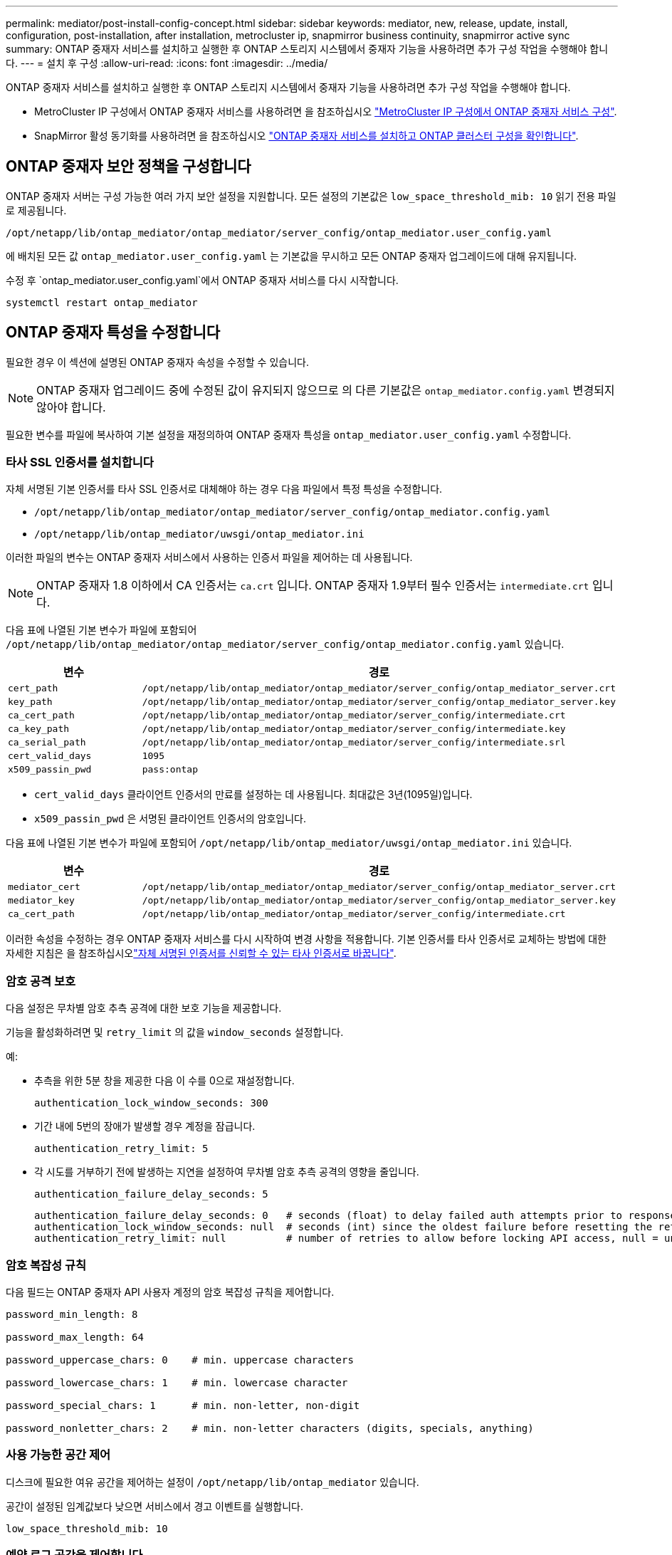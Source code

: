 ---
permalink: mediator/post-install-config-concept.html 
sidebar: sidebar 
keywords: mediator, new, release, update, install, configuration, post-installation, after installation, metrocluster ip, snapmirror business continuity, snapmirror active sync 
summary: ONTAP 중재자 서비스를 설치하고 실행한 후 ONTAP 스토리지 시스템에서 중재자 기능을 사용하려면 추가 구성 작업을 수행해야 합니다. 
---
= 설치 후 구성
:allow-uri-read: 
:icons: font
:imagesdir: ../media/


[role="lead"]
ONTAP 중재자 서비스를 설치하고 실행한 후 ONTAP 스토리지 시스템에서 중재자 기능을 사용하려면 추가 구성 작업을 수행해야 합니다.

* MetroCluster IP 구성에서 ONTAP 중재자 서비스를 사용하려면 을 참조하십시오 link:https://docs.netapp.com/us-en/ontap-metrocluster/install-ip/task_configuring_the_ontap_mediator_service_from_a_metrocluster_ip_configuration.html["MetroCluster IP 구성에서 ONTAP 중재자 서비스 구성"^].
* SnapMirror 활성 동기화를 사용하려면 을 참조하십시오 link:../snapmirror-active-sync/mediator-install-task.html["ONTAP 중재자 서비스를 설치하고 ONTAP 클러스터 구성을 확인합니다"].




== ONTAP 중재자 보안 정책을 구성합니다

ONTAP 중재자 서버는 구성 가능한 여러 가지 보안 설정을 지원합니다. 모든 설정의 기본값은 `low_space_threshold_mib: 10` 읽기 전용 파일로 제공됩니다.

`/opt/netapp/lib/ontap_mediator/ontap_mediator/server_config/ontap_mediator.user_config.yaml`

에 배치된 모든 값 `ontap_mediator.user_config.yaml` 는 기본값을 무시하고 모든 ONTAP 중재자 업그레이드에 대해 유지됩니다.

수정 후 `ontap_mediator.user_config.yaml`에서 ONTAP 중재자 서비스를 다시 시작합니다.

`systemctl restart ontap_mediator`



== ONTAP 중재자 특성을 수정합니다

필요한 경우 이 섹션에 설명된 ONTAP 중재자 속성을 수정할 수 있습니다.


NOTE: ONTAP 중재자 업그레이드 중에 수정된 값이 유지되지 않으므로 의 다른 기본값은 `ontap_mediator.config.yaml` 변경되지 않아야 합니다.

필요한 변수를 파일에 복사하여 기본 설정을 재정의하여 ONTAP 중재자 특성을 `ontap_mediator.user_config.yaml` 수정합니다.



=== 타사 SSL 인증서를 설치합니다

자체 서명된 기본 인증서를 타사 SSL 인증서로 대체해야 하는 경우 다음 파일에서 특정 특성을 수정합니다.

* `/opt/netapp/lib/ontap_mediator/ontap_mediator/server_config/ontap_mediator.config.yaml`
* `/opt/netapp/lib/ontap_mediator/uwsgi/ontap_mediator.ini`


이러한 파일의 변수는 ONTAP 중재자 서비스에서 사용하는 인증서 파일을 제어하는 데 사용됩니다.


NOTE: ONTAP 중재자 1.8 이하에서 CA 인증서는 `ca.crt` 입니다. ONTAP 중재자 1.9부터 필수 인증서는 `intermediate.crt` 입니다.

다음 표에 나열된 기본 변수가 파일에 포함되어 `/opt/netapp/lib/ontap_mediator/ontap_mediator/server_config/ontap_mediator.config.yaml` 있습니다.

[cols="2*"]
|===
| 변수 | 경로 


| `cert_path` | `/opt/netapp/lib/ontap_mediator/ontap_mediator/server_config/ontap_mediator_server.crt` 


| `key_path` | `/opt/netapp/lib/ontap_mediator/ontap_mediator/server_config/ontap_mediator_server.key` 


| `ca_cert_path` | `/opt/netapp/lib/ontap_mediator/ontap_mediator/server_config/intermediate.crt` 


| `ca_key_path` | `/opt/netapp/lib/ontap_mediator/ontap_mediator/server_config/intermediate.key` 


| `ca_serial_path` | `/opt/netapp/lib/ontap_mediator/ontap_mediator/server_config/intermediate.srl` 


| `cert_valid_days` | `1095` 


| `x509_passin_pwd` | `pass:ontap` 
|===
* `cert_valid_days` 클라이언트 인증서의 만료를 설정하는 데 사용됩니다. 최대값은 3년(1095일)입니다.
* `x509_passin_pwd` 은 서명된 클라이언트 인증서의 암호입니다.


다음 표에 나열된 기본 변수가 파일에 포함되어 `/opt/netapp/lib/ontap_mediator/uwsgi/ontap_mediator.ini` 있습니다.

[cols="2*"]
|===
| 변수 | 경로 


| `mediator_cert` | `/opt/netapp/lib/ontap_mediator/ontap_mediator/server_config/ontap_mediator_server.crt` 


| `mediator_key` | `/opt/netapp/lib/ontap_mediator/ontap_mediator/server_config/ontap_mediator_server.key` 


| `ca_cert_path` | `/opt/netapp/lib/ontap_mediator/ontap_mediator/server_config/intermediate.crt` 
|===
이러한 속성을 수정하는 경우 ONTAP 중재자 서비스를 다시 시작하여 변경 사항을 적용합니다. 기본 인증서를 타사 인증서로 교체하는 방법에 대한 자세한 지침은 을 참조하십시오link:../mediator/manage-task.html#replace-self-signed-certificates-with-trusted-third-party-certificates["자체 서명된 인증서를 신뢰할 수 있는 타사 인증서로 바꿉니다"].



=== 암호 공격 보호

다음 설정은 무차별 암호 추측 공격에 대한 보호 기능을 제공합니다.

기능을 활성화하려면 및 `retry_limit` 의 값을 `window_seconds` 설정합니다.

예:

--
* 추측을 위한 5분 창을 제공한 다음 이 수를 0으로 재설정합니다.
+
`authentication_lock_window_seconds: 300`

* 기간 내에 5번의 장애가 발생할 경우 계정을 잠급니다.
+
`authentication_retry_limit: 5`

* 각 시도를 거부하기 전에 발생하는 지연을 설정하여 무차별 암호 추측 공격의 영향을 줄입니다.
+
`authentication_failure_delay_seconds: 5`

+
....
authentication_failure_delay_seconds: 0   # seconds (float) to delay failed auth attempts prior to response, 0 = no delay
authentication_lock_window_seconds: null  # seconds (int) since the oldest failure before resetting the retry counter, null = no window
authentication_retry_limit: null          # number of retries to allow before locking API access, null = unlimited
....


--


=== 암호 복잡성 규칙

다음 필드는 ONTAP 중재자 API 사용자 계정의 암호 복잡성 규칙을 제어합니다.

....
password_min_length: 8

password_max_length: 64

password_uppercase_chars: 0    # min. uppercase characters

password_lowercase_chars: 1    # min. lowercase character

password_special_chars: 1      # min. non-letter, non-digit

password_nonletter_chars: 2    # min. non-letter characters (digits, specials, anything)
....


=== 사용 가능한 공간 제어

디스크에 필요한 여유 공간을 제어하는 설정이 `/opt/netapp/lib/ontap_mediator` 있습니다.

공간이 설정된 임계값보다 낮으면 서비스에서 경고 이벤트를 실행합니다.

....
low_space_threshold_mib: 10
....


=== 예약 로그 공간을 제어합니다

reserve_log_space는 특정 설정에 의해 제어됩니다. 기본적으로 ONTAP 중재자 서버 설치는 로그를 위한 별도의 디스크 공간을 만듭니다. 설치 프로그램은 중재자 로깅에 명시적으로 사용할 총 700MB의 디스크 공간을 가진 새 고정 크기 파일을 만듭니다.

이 기능을 비활성화하고 기본 디스크 공간을 사용하려면 다음 단계를 수행하십시오.

--
. 다음 파일에서 reserve_log_space 값을 1에서 0으로 변경합니다.
+
`/opt/netapp/lib/ontap_mediator/tools/mediator_env`

. 중재자 다시 시작:
+
.. `cat /opt/netapp/lib/ontap_mediator/tools/mediator_env | grep "RESERVE_LOG_SPACE"`
+
....
RESERVE_LOG_SPACE=0
....
.. `systemctl restart ontap_mediator`




--
이 기능을 다시 활성화하려면 값을 0에서 1로 변경하고 중재자를 다시 시작하십시오.


NOTE: 디스크 공간 간에 전환하면 기존 로그가 지워지지 않습니다.  이전 로그는 모두 백업된 다음 중재자를 전환하고 다시 시작한 후 현재 디스크 공간으로 이동합니다.
